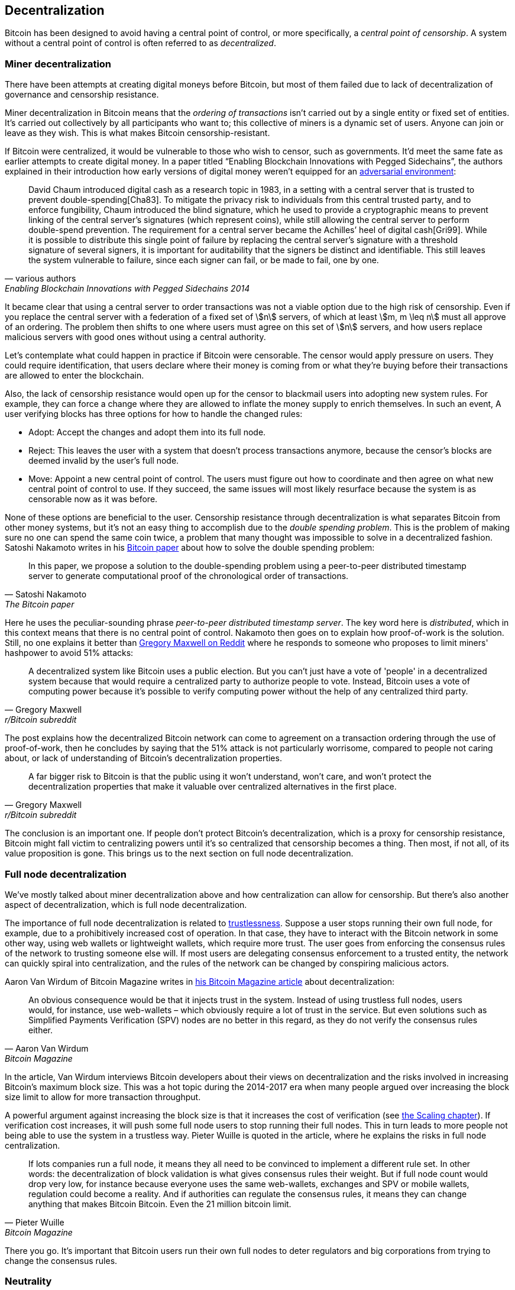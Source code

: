 == Decentralization

Bitcoin has been designed to avoid having a central point of control,
or more specifically, a _central point of censorship_. A system
without a central point of control is often referred to as
_decentralized_.

=== Miner decentralization

There have been attempts at creating digital moneys before Bitcoin,
but most of them failed due to lack of decentralization of governance
and censorship resistance.

Miner decentralization in Bitcoin means that the _ordering of
transactions_ isn't carried out by a single entity or fixed set of
entities. It's carried out collectively by all participants who want
to; this collective of miners is a dynamic set of users. Anyone can
join or leave as they wish. This is what makes Bitcoin censorship-resistant.

If Bitcoin were centralized, it would be vulnerable to those who wish
to censor, such as governments. It'd meet the same fate as earlier
attempts to create digital money. In a paper titled "`Enabling
Blockchain Innovations with Pegged Sidechains`", the authors explained
in their introduction how early versions of digital money weren't
equipped for an <<adversarialthinking,adversarial environment>>:

[quote, various authors, Enabling Blockchain Innovations with Pegged Sidechains 2014]
____
David Chaum introduced digital cash as a research topic in 1983, in a
setting with a central server that is trusted to prevent
double-spending[Cha83]. To mitigate the privacy risk to individuals
from this central trusted party, and to enforce fungibility, Chaum
introduced the blind signature, which he used to provide a
cryptographic means to prevent linking of the central server’s
signatures (which represent coins), while still allowing the central
server to perform double-spend prevention. The requirement for a
central server became the Achilles’ heel of digital cash[Gri99]. While
it is possible to distribute this single point of failure by replacing
the central server’s signature with a threshold signature of several
signers, it is important for auditability that the signers be distinct
and identifiable. This still leaves the system vulnerable to failure,
since each signer can fail, or be made to fail, one by one.
____

It became clear that using a central server to order transactions was
not a viable option due to the high risk of censorship. Even if you replace the
central server with a federation of a fixed set of stem:[n] servers,
of which at least stem:[m, m \leq n] must all approve of an
ordering. The problem then shifts to one where users must agree on
this set of stem:[n] servers, and how users replace malicious
servers with good ones without using a central authority.

Let's contemplate what could happen in practice if Bitcoin were
censorable. The censor would apply pressure on users. They could
require identification, that users declare where their money is coming
from or what they're buying before their transactions are allowed to
enter the blockchain.

Also, the lack of censorship resistance would open up for the censor
to blackmail users into adopting new system rules. For example,
they can force a change where they are allowed to inflate the money
supply to enrich themselves. In such an event, A user verifying blocks has
three options for how to handle the changed rules:

* Adopt: Accept the changes and adopt them into its full node.
* Reject: This leaves the user with a system that doesn't process
transactions anymore, because the censor's blocks are deemed invalid
by the user's full node.
* Move: Appoint a new central point of control. The users must figure out how
to coordinate and then agree on what new central point of control to use.
If they succeed, the same issues will most likely resurface because the system
is as censorable now as it was before.

None of these options are beneficial to the user. Censorship
resistance through decentralization is what separates Bitcoin from
other money systems, but it's not an easy thing to accomplish due to
the _double spending problem_. This is the problem of making sure no
one can spend the same coin twice, a problem that many thought was
impossible to solve in a decentralized fashion. Satoshi Nakamoto
writes in his https://bitcoin.org/bitcoin.pdf[Bitcoin paper] about how
to solve the double spending problem:

[quote, Satoshi Nakamoto, The Bitcoin paper]
____
In this paper, we propose a solution to the double-spending problem
using a peer-to-peer distributed timestamp server to generate
computational proof of the chronological order of transactions.
____

Here he uses the peculiar-sounding phrase _peer-to-peer distributed timestamp
server_. The key word here is _distributed_, which in this
context means that there is no central point of control. Nakamoto then
goes on to explain how proof-of-work is the solution. Still, no one
explains it better than
https://www.reddit.com/r/Bitcoin/comments/ddddfl/question_on_the_vulnerability_of_bitcoin/f2g9e7b/[Gregory
Maxwell on Reddit] where he responds to someone who proposes to limit
miners' hashpower to avoid 51% attacks:

[[one-cpu-one-vote]]
[quote, Gregory Maxwell, r/Bitcoin subreddit]
____
A decentralized system like Bitcoin uses a public election. But you
can't just have a vote of 'people' in a decentralized system because
that would require a centralized party to authorize people to
vote. Instead, Bitcoin uses a vote of computing power because it's
possible to verify computing power without the help of any centralized
third party.
____

The post explains how the decentralized Bitcoin network can come to
agreement on a transaction ordering through the use of proof-of-work,
then he concludes by saying that the 51% attack is not particularly
worrisome, compared to people not caring about, or lack of
understanding of Bitcoin's decentralization properties.

[quote, Gregory Maxwell, r/Bitcoin subreddit]
____
A far bigger risk to Bitcoin is that the public using it won't
understand, won't care, and won't protect the decentralization
properties that make it valuable over centralized alternatives in the
first place.
____

The conclusion is an important one. If people don't protect Bitcoin's
decentralization, which is a proxy for censorship resistance, Bitcoin
might fall victim to centralizing powers until it's so centralized
that censorship becomes a thing. Then most, if not all, of its value
proposition is gone. This brings us to the next section on full node
decentralization.

=== Full node decentralization

We've mostly talked about miner decentralization above and how centralization
can allow for censorship. But there's also another aspect of decentralization,
which is full node decentralization.

The importance of full node decentralization is related to
<<trustlessness,trustlessness>>. Suppose a user stops running their own
full node, for example, due to a prohibitively increased cost of
operation. In that case, they have to interact with the Bitcoin network in some
other way, using web wallets or lightweight wallets, which require more trust.
The user goes from enforcing the consensus rules of the network to trusting
someone else will. If most users are delegating consensus enforcement to a
trusted entity, the network can quickly spiral into centralization, and the
rules of the network can be changed by conspiring malicious actors.

Aaron Van Wirdum of Bitcoin Magazine
writes in
https://bitcoinmagazine.com/technical/decentralist-perspective-bitcoin-might-need-small-blocks-1442090446[his
Bitcoin Magazine article] about decentralization:

[quote, Aaron Van Wirdum, Bitcoin Magazine]
____
An obvious consequence would be that it injects trust in the
system. Instead of using trustless full nodes, users would, for
instance, use web-wallets – which obviously require a lot of trust in
the service. But even solutions such as Simplified Payments
Verification (SPV) nodes are no better in this regard, as they do not
verify the consensus rules either.
____

In the article, Van Wirdum interviews Bitcoin developers about their views on
decentralization and the risks involved in increasing
Bitcoin's maximum block size. This was a hot topic during the 2014-2017 era
when many people argued over increasing the block size limit to
allow for more transaction throughput.

A powerful argument against increasing the block size is that it
increases the cost of verification (see <<_vertical_scaling,the
Scaling chapter>>). If verification cost increases, it will push some
full node users to stop running their full nodes. This in turn leads
to more people not being able to use the system in a
trustless way. Pieter Wuille is quoted in the article, where he
explains the risks in full node centralization.

[quote, Pieter Wuille, Bitcoin Magazine]
____
If lots companies run a full node, it means they all need to be
convinced to implement a different rule set. In other words: the
decentralization of block validation is what gives consensus rules
their weight. But if full node count would drop very low, for instance
because everyone uses the same web-wallets, exchanges and SPV or
mobile wallets, regulation could become a reality. And if authorities
can regulate the consensus rules, it means they can change anything
that makes Bitcoin Bitcoin. Even the 21 million bitcoin limit.
____

There you go. It's important that Bitcoin users run their own full
nodes to deter regulators and big corporations from trying to change
the consensus rules.

=== Neutrality

Bitcoin is neutral, or permissionless, as people like to call it. This
means that Bitcoin doesn't care who you are or what you use it for.

[quote, wumpus on freenode IRC (punctuation added), #bitcoin-core-dev 2012-04-04T17:34:04 UTC]
____
bitcoin is neutral, which is a good thing, and the only way it can
work. if it was controlled by an organisation it'd just be another
virtual object type and I would have zero interest in it
____

As long as you play by the rules, you're free to use it
as you please, without asking anyone for permission. This includes
_mining_, _transacting_ in, and _building protocols and services_ on top of
Bitcoin.

////
In the foreword of [Grokking Bitcoin], David Harding writes about
Bitcoin's neutrality and how it differs from regular systems:

[quote, David Harding, Foreword of Grokking Bitcoin
____
"A decentralized system that doesn’t use identities or depend on trust
is quite different from the everyday systems with which most of us are
familiar."
____
////

* If *mining* would have been a permissioned process, you'd need a
central authority to select who's allowed to mine. This would most
likely lead to miners having to sign legal contracts where they agree
to censor transactions according to the whims of the central
authority, which defeats the purpose of mining in the first place.

* If people *transacting* in Bitcoin would have to provide personal
information, declare what their transactions are for, or otherwise prove
that they are worthy of transacting, we would also need a central
point of authority to permit users or transactions. Again,
this would lead to censorship and exclusion.

* If developers had to ask for permission to *build protocols* on top of
Bitcoin, only protocols that the central developer granting committee
allows would be developed. This would, due to government intervention,
inevitably exclude all privacy preserving protocols and all attempts
at improving decentralization.

At all levels, trying to impose restrictions on who gets to use
Bitcoin for what will hurt Bitcoin to the point where it's no longer
living up to its value proposition.

Pieter Wuille https://bitcoin.stackexchange.com/a/92055/69518[answers
a question on Stack Exchange] about how the blockchain relates to
normal databases. He explains how permissionlessness is achievable
through use of proof-of-work in combination with economic
incentives. He concludes:

[quote, Pieter Wuille, Stack Exchange]
____
Using trustless consensus algorithms like PoW does add something no
other construction gives you (permissionless participation, meaning
there is no set group of participants that can censor your changes),
but comes at a high cost, and its economic assumptions make it pretty
much only useful for systems that define their own
cryptocurrency. There is probably only place in the world for one or a
few actually used ones of these.
____

He describes that to achieve premissionlessness, the system [most
likely] needs its own currency.



////
Andreas M. Antonopoulos - Bitcoin Neutrality
https://www.youtube.com/watch?v=BT8FXQN-9-A
"How does this change affect the core principle of neutrality?"
Comparing Internet neutrality to Bitcoin neutrality

Andreas: Internetdagarna, touches on neutrality
https://www.youtube.com/watch?v=T2zH-T_hmLs

David Harding on Bitcoin's permissionless
http://rosenbaum.se/book/grokking-bitcoin-fm.html



Attaching identity ruins neutrality

A decentralized system has to be permissionless, which means that
there's no 


* Miners come and go anonymously, no questions asked
** Many miners doxx themselves for some reason
* Nodes (users) come and go, no questions asked

* we keep the barrier to entry for running a node as low as possible
  (resource minimization, good UX)
* favor solutions that enhance privacy
* keep up-to-date and correct translations for Bitcoin Core
* ensure that features are not introduced that favor the laws and
  regulations of one particular jurisdiction over another
* ensure the p2p network is resilient against preventing nodes from
  specific geographic regions from joining


Arvind Narayanan and Jeremy Clark - Bitcoin's Academic Pedigree
https://queue.acm.org/detail.cfm?id=3136559 "Virtually all
fault-tolerant systems assume that a strict majority or supermajority
(e.g., more than half or two-thirds) of nodes in the system are both
honest and reliable. In an open peer-to-peer network, there is no
registration of nodes, and they freely join and leave. Thus an
adversary can create enough Sybils, or sockpuppet nodes, to overcome
the consensus guarantees of the system. The Sybil attack was
formalized in 2002 by John Douceur,14 who turned to a cryptographic
construction called proof of work to mitigate it."


Pieter Wuille - PoW is used to reach consensus on transaction ordering
https://bitcoin.stackexchange.com/a/72693/69518

Keiser Report on permissionlessness
https://www.rt.com/shows/to-the-moon/458411-bitcoin-conference-taaki-barlow/
~"We are so conditioned to seek permission..."
No one to bail you out
Burn your hand is a good lesson, can't intellectually learn that.


Users - Anyone interacting through the Bitcoin protocol. Miners, hodlers, merchants, etc.

Bitcoin can be used on any level without asking anyone for permission.

Why is this important?


* If mining becomes too centralized, users can opt to start mining

* If Bitcoin wasn't permissionless, some authority would be needed to
  decide who's allowed to participate and who's not. This would be a
  centralized system and Bitcoin would fall under censorship pressure.

////


=== Grokking decentralization

An interesting aspect of Bitcoin is how hard it is to grasp the fact
that no one controls it. There are no committees or executives in
Bitcoin. Gregory Maxwell, again
https://www.reddit.com/r/Bitcoin/comments/s82t2n/comment/htdte7w/?utm_source=share&utm_medium=web2x&context=3[on
the Bitcoin subreddit], compares this to the English language in an
interesting way:

[quote, Gregory Maxwell, r/Bitcoin subreddit]
____
Many people have a hard time understanding autonomous systems, there
are many in their lives things like the english language-- but people
just take them for granted and don't even think of them as
systems. They're stuck in a centralized way of thinking where
everything they think of as a 'thing' has an authority that
controls it.

Bitcoin doesn't focus on anything. Various people who have adopted
Bitcoin chose of their own free will to promote it, and how they
choose to do so is their own business. Authority fixated people may
see these activities and believe they're some operation by the bitcoin
authority, but no such authority exists.
____

.Fish schools have no leaders.
[.right.half-width.thumb]
image::fishschool.jpg[]

The way Bitcoin works through decentralization resembles the
extraordinary collective intelligence found among many species in
nature. Computer scientist Radhika Nagpal speaks in a
https://www.ted.com/talks/radhika_nagpal_what_intelligent_machines_can_learn_from_a_school_of_fish[Ted
talk] about the collective behavior of fish schools, and how they try
to mimic that using robots.

[quote, Radhika Nagpal, What intelligent machines can learn from a school of fish]
____
Secondly, and the thing that I still find most remarkable, is that we
know that there are no leaders supervising this fish school. Instead,
this incredible collective mind behavior is emerging purely from the
interactions of one fish and another. Somehow, there are these
interactions or rules of engagement between neighboring fish that make
it all work out.
____

She points out that many systems, in nature or man-made, can and do
work without leaders, and they are very powerful and resilient. Each individual
interacts with their immediate surroundings, but they form something
tremendous together.

No matter what you think about Bitcoin, its decentralized nature makes
it very hard to control. Bitcoin exists, and there's nothing you can do
about it. It's a thing to be studied, not debated.
